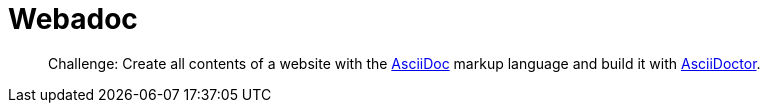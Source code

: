 = Webadoc

> Challenge: Create all contents of a website with the https://docs.asciidoctor.org[AsciiDoc] markup language and build it with https://docs.asciidoctor.org[AsciiDoctor].
